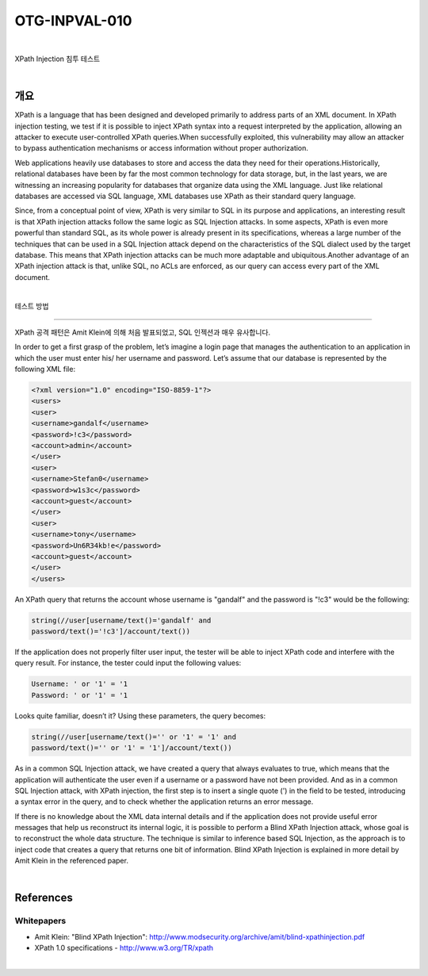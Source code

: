 ============================================================================================
OTG-INPVAL-010
============================================================================================

|

XPath Injection 침투 테스트

|

개요
============================================================================================

XPath is a language that has been designed and developed primarily
to address parts of an XML document. In XPath injection
testing, we test if it is possible to inject XPath syntax into a request
interpreted by the application, allowing an attacker to execute
user-controlled XPath queries.When successfully exploited,
this vulnerability may allow an attacker to bypass authentication
mechanisms or access information without proper authorization.

Web applications heavily use databases to store and access the
data they need for their operations.Historically, relational databases
have been by far the most common technology for data storage,
but, in the last years, we are witnessing an increasing popularity
for databases that organize data using the XML language.
Just like relational databases are accessed via SQL language, XML
databases use XPath as their standard query language.

Since, from a conceptual point of view, XPath is very similar to SQL
in its purpose and applications, an interesting result is that XPath
injection attacks follow the same logic as SQL Injection attacks. In
some aspects, XPath is even more powerful than standard SQL, as
its whole power is already present in its specifications, whereas a
large number of the techniques that can be used in a SQL Injection
attack depend on the characteristics of the SQL dialect used by
the target database. This means that XPath injection attacks can
be much more adaptable and ubiquitous.Another advantage of an
XPath injection attack is that, unlike SQL, no ACLs are enforced, as
our query can access every part of the XML document.

|

테스트 방법

============================================================================================

XPath 공격 패턴은 Amit Klein에 의해 처음 발표되었고, SQL 인젝션과 매우 유사합니다.


In order to get a first
grasp of the problem, let’s imagine a login page that manages the
authentication to an application in which the user must enter his/
her username and password.
Let’s assume that our database is represented by the following XML file:

.. code-block:: XML

    <?xml version="1.0" encoding="ISO-8859-1"?>
    <users>
    <user>
    <username>gandalf</username>
    <password>!c3</password>
    <account>admin</account>
    </user>
    <user>
    <username>Stefan0</username>
    <password>w1s3c</password>
    <account>guest</account>
    </user>
    <user>
    <username>tony</username>
    <password>Un6R34kb!e</password>
    <account>guest</account>
    </user>
    </users> 


An XPath query that returns the account whose username is "gandalf"
and the password is "!c3" would be the following:

.. code-block:: xml

    string(//user[username/text()='gandalf' and 
    password/text()='!c3']/account/text())


If the application does not properly filter user input, the tester will
be able to inject XPath code and interfere with the query result.
For instance, the tester could input the following values:

.. code-block:: xml

    Username: ' or '1' = '1
    Password: ' or '1' = '1 

Looks quite familiar, doesn’t it? Using these parameters, the query
becomes:


.. code-block:: xml

    string(//user[username/text()='' or '1' = '1' and 
    password/text()='' or '1' = '1']/account/text()) 


As in a common SQL Injection attack, we have created a query
that always evaluates to true, which means that the application
will authenticate the user even if a username or a password have
not been provided. And as in a common SQL Injection attack, with
XPath injection, the first step is to insert a single quote (') in the
field to be tested, introducing a syntax error in the query, and to
check whether the application returns an error message.

If there is no knowledge about the XML data internal details and if the
application does not provide useful error messages that help us reconstruct
its internal logic, it is possible to perform a Blind XPath Injection
attack, whose goal is to reconstruct the whole data structure.
The technique is similar to inference based SQL Injection, as the
approach is to inject code that creates a query that returns one bit
of information. Blind XPath Injection is explained in more detail by
Amit Klein in the referenced paper.

|

References
============================================================================================

Whitepapers
-------------------------------------------------------------------------------------------

- Amit Klein: "Blind XPath Injection": http://www.modsecurity.org/archive/amit/blind-xpathinjection.pdf
- XPath 1.0 specifications - http://www.w3.org/TR/xpath

|